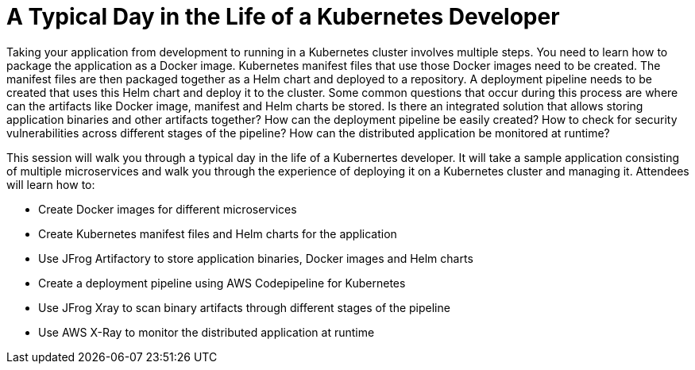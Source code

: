 = A Typical Day in the Life of a Kubernetes Developer

Taking your application from development to running in a Kubernetes cluster involves multiple steps. You need to learn how to package the application as a Docker image. Kubernetes manifest files that use those Docker images need to be created. The manifest files are then packaged together as a Helm chart and deployed to a repository. A deployment pipeline needs to be created that uses this Helm chart and deploy it to the cluster. Some common questions that occur during this process are where can the artifacts like Docker image, manifest and Helm charts be stored. Is there an integrated solution that allows storing application binaries and other artifacts together? How can the deployment pipeline be easily created? How to check for security vulnerabilities across different stages of the pipeline? How can the distributed application be monitored at runtime?

This session will walk you through a typical day in the life of a Kubernertes developer. It will take a sample application consisting of multiple microservices and walk you through the experience of deploying it on a Kubernetes cluster and managing it. Attendees will learn how to:

- Create Docker images for different microservices
- Create Kubernetes manifest files and Helm charts for the application
- Use JFrog Artifactory to store application binaries, Docker images and Helm charts
- Create a deployment pipeline using AWS Codepipeline for Kubernetes
- Use JFrog Xray to scan binary artifacts through different stages of the pipeline
- Use AWS X-Ray to monitor the distributed application at runtime
